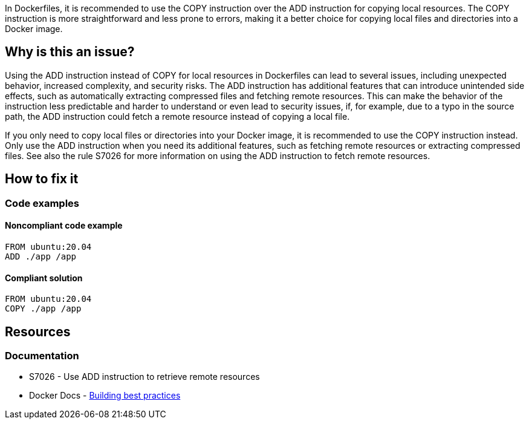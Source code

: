 In Dockerfiles, it is recommended to use the COPY instruction over the ADD instruction for copying local resources. The COPY instruction is more straightforward and less prone to errors, making it a better choice for copying local files and directories into a Docker image.

== Why is this an issue?

Using the ADD instruction instead of COPY for local resources in Dockerfiles can lead to several issues, including unexpected behavior, increased complexity, and security risks. The ADD instruction has additional features that can introduce unintended side effects, such as automatically extracting compressed files and fetching remote resources. This can make the behavior of the instruction less predictable and harder to understand or even lead to security issues, if, for example, due to a typo in the source path, the ADD instruction could fetch a remote resource instead of copying a local file.

If you only need to copy local files or directories into your Docker image, it is recommended to use the COPY instruction instead. Only use the ADD instruction when you need its additional features, such as fetching remote resources or extracting compressed files. See also the rule S7026 for more information on using the ADD instruction to fetch remote resources.

== How to fix it

=== Code examples

==== Noncompliant code example

[source,docker,diff-id=1,diff-type=noncompliant]
----
FROM ubuntu:20.04
ADD ./app /app
----

==== Compliant solution

[source,docker,diff-id=1,diff-type=compliant]
----
FROM ubuntu:20.04
COPY ./app /app
----

== Resources

=== Documentation

* S7026 - Use ADD instruction to retrieve remote resources
* Docker Docs - https://docs.docker.com/build/building/best-practices/#add-or-copy[Building best practices]

ifdef::env-github,rspecator-view[]

'''
== Implementation Specification
(visible only on this page)

=== Message

Replace this ADD instruction with a COPY instruction.

=== Highlighting

Highlight the ADD instruction.

'''
== Comments And Links
(visible only on this page)

endif::env-github,rspecator-view[]